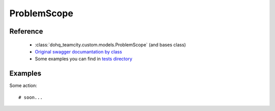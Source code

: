 ############
ProblemScope
############

Reference
========

  + :class:`dohq_teamcity.custom.models.ProblemScope` (and bases class)
  + `Original swagger documantation by class <https://github.com/devopshq/teamcity/blob/develop/docs-sphinx/swagger/models/ProblemScope.md>`_
  + Some examples you can find in `tests directory <https://github.com/devopshq/teamcity/blob/develop/test>`_

Examples
========
Some action::

    # soon...


